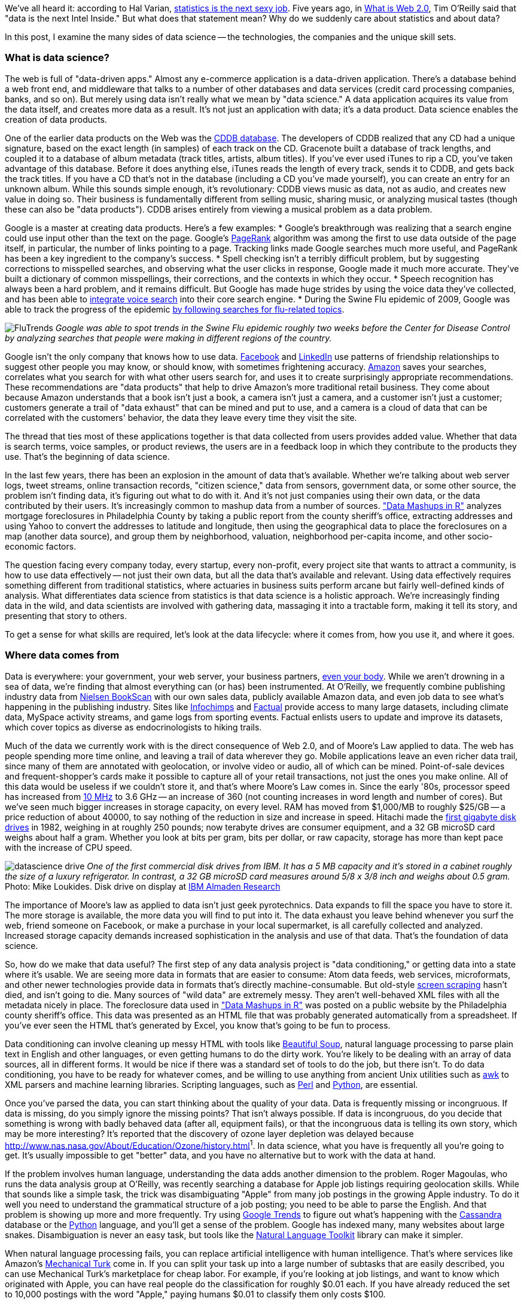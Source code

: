 We've all heard it: according to Hal Varian, http://www.nytimes.com/2009/08/06/technology/06stats.html[statistics is the next sexy job]. Five years ago, in http://oreilly.com/web2/archive/what-is-web-20.html[What is Web 2.0], Tim O'Reilly said that "data is the next Intel Inside." But what does that statement mean? Why do we suddenly care about statistics and about data?

In this post, I examine the many sides of data science -- the technologies, the companies and the unique skill sets.

=== What is data science?

The web is full of "data-driven apps." Almost any e-commerce application is a data-driven application. There's a database behind a web front end, and middleware that talks to a number of other databases and data services (credit card processing companies, banks, and so on). But merely using data isn't really what we mean by "data science." A data application acquires its value from the data itself, and creates more data as a result. It's not just an application with data; it's a data product. Data science enables the creation of data products.

One of the earlier data products on the Web was the http://en.wikipedia.org/wiki/CDDB[CDDB database]. The developers of CDDB realized that any CD had a unique signature, based on the exact length (in samples) of each track on the CD. Gracenote built a database of track lengths, and coupled it to a database of album metadata (track titles, artists, album titles). If you've ever used iTunes to rip a CD, you've taken advantage of this database. Before it does anything else, iTunes reads the length of every track, sends it to CDDB, and gets back the track titles. If you have a CD that's not in the database (including a CD you've made yourself), you can create an entry for an unknown album. While this sounds simple enough, it's revolutionary: CDDB views music as data, not as audio, and creates new value in doing so. Their business is fundamentally different from selling music, sharing music, or analyzing musical tastes (though these can also be "data products"). CDDB arises entirely from viewing a musical problem as a data problem.

Google is a master at creating data products. Here's a few examples:
* Google's breakthrough was realizing that a search engine could use input other than the text on the page. Google's http://en.wikipedia.org/wiki/PageRank[PageRank] algorithm was among the first to use data outside of the page itself, in particular, the number of links pointing to a page. Tracking links made Google searches much more useful, and PageRank has been a key ingredient to the company's success. 
* Spell checking isn't a terribly difficult problem, but by suggesting corrections to misspelled searches, and observing what the user clicks in response, Google made it much more accurate. They've built a dictionary of common misspellings, their corrections, and the contexts in which they occur.
* Speech recognition has always been a hard problem, and it remains difficult. But Google has made huge strides by using the voice data they've collected, and has been able to http://gdgt.com/discuss/voice-recognition-is-amazing-ive-only-68e/[integrate voice search] into their core search engine. 
* During the Swine Flu epidemic of 2009, Google was able to track the progress of the epidemic http://www.google.org/flutrends/about/how.html[by following searches for flu-related topics].

image:attachments/FluTrends.png[scaledwidth=90%]
_Google was able to spot trends in the Swine Flu epidemic roughly two weeks before the Center for Disease Control by analyzing searches that people were making in different regions of the country._

Google isn't the only company that knows how to use data. http://www.facebook.com/[Facebook] and http://www.linkedin.com/[LinkedIn] use patterns of friendship relationships to suggest other people you may know, or should know, with sometimes frightening accuracy. http://www.amazon.com/[Amazon] saves your searches, correlates what you search for with what other users search for, and uses it to create surprisingly appropriate recommendations. These recommendations are "data products" that help to drive Amazon's more traditional retail business. They come about because Amazon understands that a book isn't just a book, a camera isn't just a camera, and a customer isn't just a customer; customers generate a trail of "data exhaust" that can be mined and put to use, and a camera is a cloud of data that can be correlated with the customers' behavior, the data they leave every time they visit the site.

The thread that ties most of these applications together is that data collected from users provides added value. Whether that data is search terms, voice samples, or product reviews, the users are in a feedback loop in which they contribute to the products they use. That's the beginning of data science.

In the last few years, there has been an explosion in the amount of data that's available. Whether we're talking about web server logs, tweet streams, online transaction records, "citizen science," data from sensors, government data, or some other source, the problem isn't finding data, it's figuring out what to do with it. And it's not just companies using their own data, or the data contributed by their users. It's increasingly common to mashup data from a number of sources. http://oreilly.com/catalog/9780596804787["Data Mashups in R"] analyzes mortgage foreclosures in Philadelphia County by taking a public report from the county sheriff's office, extracting addresses and using Yahoo to convert the addresses to latitude and longitude, then using the geographical data to place the foreclosures on a map (another data source), and group them by neighborhood, valuation, neighborhood per-capita income, and other socio-economic factors.

The question facing every company today, every startup, every non-profit, every project site that wants to attract a community, is how to use data effectively -- not just their own data, but all the data that's available and relevant. Using data effectively requires something different from traditional statistics, where actuaries in business suits perform arcane but fairly well-defined kinds of analysis. What differentiates data science from statistics is that data science is a holistic approach. We're increasingly finding data in the wild, and data scientists are involved with gathering data, massaging it into a tractable form, making it tell its story, and presenting that story to others.

To get a sense for what skills are required, let's look at the data lifecycle: where it comes from, how you use it, and where it goes.

=== Where data comes from

Data is everywhere: your government, your web server, your business partners, http://www.nytimes.com/2010/05/02/magazine/02self-measurement-t.html?ref=magazine[even your body]. While we aren't drowning in a sea of data, we're finding that almost everything can (or has) been instrumented. At O'Reilly, we frequently combine publishing industry data from http://en.wikipedia.org/wiki/Nielsen_BookScan[Nielsen BookScan] with our own sales data, publicly available Amazon data, and even job data to see what's happening in the publishing industry. Sites like http://www.infochimps.com/[Infochimps] and http://www.factual.com/[Factual] provide access to many large datasets, including climate data, MySpace activity streams, and game logs from sporting events. Factual enlists users to update and improve its datasets, which cover topics as diverse as endocrinologists to hiking trails.

Much of the data we currently work with is the direct consequence of Web 2.0, and of Moore's Law applied to data. The web has people spending more time online, and leaving a trail of data wherever they go. Mobile applications leave an even richer data trail, since many of them are annotated with geolocation, or involve video or audio, all of which can be mined. Point-of-sale devices and frequent-shopper's cards make it possible to capture all of your retail transactions, not just the ones you make online. All of this data would be useless if we couldn't store it, and that's where Moore's Law comes in. Since the early '80s, processor speed has increased from http://en.wikipedia.org/wiki/Motorola_68000[10 MHz] to 3.6 GHz -- an increase of 360 (not counting increases in word length and number of cores). But we've seen much bigger increases in storage capacity, on every level. RAM has moved from $1,000/MB to roughly $25/GB -- a price reduction of about 40000, to say nothing of the reduction in size and increase in speed. Hitachi made the http://news.cnet.com/2300-1010_3-6031405-6.html[first gigabyte disk drives] in 1982, weighing in at roughly 250 pounds; now terabyte drives are consumer equipment, and a 32 GB microSD card weighs about half a gram. Whether you look at bits per gram, bits per dollar, or raw capacity, storage has more than kept pace with the increase of CPU speed.

image:attachments/datascience_drive.png[scaledwidth=90%]
_One of the first commercial disk drives from IBM. It has a 5 MB capacity and it's stored in a cabinet roughly the size of a luxury refrigerator. In contrast, a 32 GB microSD card measures around 5/8 x 3/8 inch and weighs about 0.5 gram._
Photo: Mike Loukides. Disk drive on display at http://www.almaden.ibm.com/[IBM Almaden Research]

The importance of Moore's law as applied to data isn't just geek pyrotechnics. Data expands to fill the space you have to store it. The more storage is available, the more data you will find to put into it. The data exhaust you leave behind whenever you surf the web, friend someone on Facebook, or make a purchase in your local supermarket, is all carefully collected and analyzed. Increased storage capacity demands increased sophistication in the analysis and use of that data. That's the foundation of data science.

So, how do we make that data useful? The first step of any data analysis project is "data conditioning," or getting data into a state where it's usable. We are seeing more data in formats that are easier to consume: Atom data feeds, web services, microformats, and other newer technologies provide data in formats that's directly machine-consumable. But old-style http://en.wikipedia.org/wiki/Data_scraping#Screen_scraping[screen scraping] hasn't died, and isn't going to die. Many sources of "wild data" are extremely messy. They aren't well-behaved XML files with all the metadata nicely in place. The foreclosure data used in http://oreilly.com/catalog/9780596804787["Data Mashups in R"] was posted on a public website by the Philadelphia county sheriff's office. This data was presented as an HTML file that was probably generated automatically from a spreadsheet. If you've ever seen the HTML that's generated by Excel, you know that's going to be fun to process.

Data conditioning can involve cleaning up messy HTML with tools like http://www.crummy.com/software/BeautifulSoup/[Beautiful Soup], natural language processing to parse plain text in English and other languages, or even getting humans to do the dirty work. You're likely to be dealing with an array of data sources, all in different forms. It would be nice if there was a standard set of tools to do the job, but there isn't. To do data conditioning, you have to be ready for whatever comes, and be willing to use anything from ancient Unix utilities such as http://oreilly.com/catalog/9780596000707[awk] to XML parsers and machine learning libraries. Scripting languages, such as http://oreilly.com/perl/[Perl] and http://oreilly.com/python/[Python], are essential.

Once you've parsed the data, you can start thinking about the quality of your data. Data is frequently missing or incongruous. If data is missing, do you simply ignore the missing points? That isn't always possible. If data is incongruous, do you decide that something is wrong with badly behaved data (after all, equipment fails), or that the incongruous data is telling its own story, which may be more interesting? It's reported that the discovery of ozone layer depletion was delayed because http://www.nas.nasa.gov/About/Education/Ozone/history.html[automated data collection tools discarded readings that were too low]^1^. In data science, what you have is frequently all you're going to get. It's usually impossible to get "better" data, and you have no alternative but to work with the data at hand.

If the problem involves human language, understanding the data adds another dimension to the problem. Roger Magoulas, who runs the data analysis group at O'Reilly, was recently searching a database for Apple job listings requiring geolocation skills. While that sounds like a simple task, the trick was disambiguating "Apple" from many job postings in the growing Apple industry. To do it well you need to understand the grammatical structure of a job posting; you need to be able to parse the English. And that problem is showing up more and more frequently. Try using http://www.google.com/trends[Google Trends] to figure out what's happening with the http://www.google.com/trends?q=Cassandra[Cassandra] database or the http://www.google.com/trends?q=Python[Python] language, and you'll get a sense of the problem. Google has indexed many, many websites about large snakes. Disambiguation is never an easy task, but tools like the http://www.nltk.org/[Natural Language Toolkit] library can make it simpler.

When natural language processing fails, you can replace artificial intelligence with human intelligence. That's where services like Amazon's https://www.mturk.com/mturk/welcome%20id=k3la[Mechanical Turk] come in. If you can split your task up into a large number of subtasks that are easily described, you can use Mechanical Turk's marketplace for cheap labor. For example, if you're looking at job listings, and want to know which originated with Apple, you can have real people do the classification for roughly $0.01 each. If you have already reduced the set to 10,000 postings with the word "Apple," paying humans $0.01 to classify them only costs $100.

=== Working with data at scale

We've all heard a lot about "big data," but "big" is really a red herring. Oil companies, telecommunications companies, and other data-centric industries have had huge datasets for a long time. And as storage capacity continues to expand, today's "big" is certainly tomorrow's "medium" and next week's "small." The most meaningful definition I've heard: _"big data" is when the size of the data itself becomes part of the problem_. We're discussing data problems ranging from gigabytes to petabytes of data. At some point, traditional techniques for working with data run out of steam.

What are we trying to do with data that's different? According to Jeff Hammerbacher^2^ (http://twitter.com/#!/hackingdata[@hackingdata]), we're trying to build information platforms or dataspaces. Information platforms are similar to traditional data warehouses, but different. They expose rich APIs, and are designed for exploring and understanding the data rather than for traditional analysis and reporting. They accept all data formats, including the most messy, and their schemas evolve as the understanding of the data changes.

Most of the organizations that have built data platforms have found it necessary to go beyond the relational database model. Traditional relational database systems stop being effective at this scale. Managing sharding and replication across a horde of database servers is difficult and slow. The need to define a schema in advance conflicts with reality of multiple, unstructured data sources, in which you may not know what's important until after you've analyzed the data. Relational databases are designed for consistency, to support complex transactions that can easily be rolled back if any one of a complex set of operations fails. While rock-solid consistency is crucial to many applications, it's not really necessary for the kind of analysis we're discussing here. Do you really care if you have 1,010 or 1,012 Twitter followers? Precision has an allure, but in most data-driven applications outside of finance, that allure is deceptive. Most data analysis is comparative: if you're asking whether sales to Northern Europe are increasing faster than sales to Southern Europe, you aren't concerned about the difference between 5.92 percent annual growth and 5.93 percent.

To store huge datasets effectively, we've seen a new breed of databases appear. These are frequently called NoSQL databases, or Non-Relational databases, though neither term is very useful. They group together fundamentally dissimilar products by telling you what they aren't. Many of these databases are the logical descendants of Google's http://labs.google.com/papers/bigtable.html[BigTable] and Amazon's http://www.allthingsdistributed.com/2007/10/amazons_dynamo.html[Dynamo], and are designed to be distributed across many nodes, to provide "eventual consistency" but not absolute consistency, and to have very flexible schema. While there are two dozen or so products available (almost all of them open source), a few leaders have established themselves:

* http://cassandra.apache.org/[Cassandra]: Developed at Facebook, in production use at Twitter, Rackspace, Reddit, and other large sites. Cassandra is designed for high performance, reliability, and automatic replication. It has a very flexible data model. A new startup, http://www.datastax.com/[Riptano], provides commercial support.

* http://hbase.apache.org/[HBase]: Part of the Apache Hadoop project, and modelled on Google's BigTable. Suitable for extremely large databases (billions of rows, millions of columns), distributed across thousands of nodes. Along with Hadoop, commercial support is provided by http://www.cloudera.com/[Cloudera].

Storing data is only part of building a data platform, though. Data is only useful if you can do something with it, and enormous datasets present computational problems. Google popularized the http://labs.google.com/papers/mapreduce.html[MapReduce] approach, which is basically a divide-and-conquer strategy for distributing an extremely large problem across an extremely large computing cluster. In the "map" stage, a programming task is divided into a number of identical subtasks, which are then distributed across many processors; the intermediate results are then combined by a single reduce task. In hindsight, MapReduce seems like an obvious solution to Google's biggest problem, creating large searches. It's easy to distribute a search across thousands of processors, and then combine the results into a single set of answers. What's less obvious is that MapReduce has proven to be widely applicable to many large data problems, ranging from search to machine learning.

The most popular open source implementation of MapReduce is the http://hadoop.apache.org/[Hadoop project]. Yahoo's claim that they had built the http://developer.yahoo.com/blogs/hadoop/posts/2008/02/yahoo-worlds-largest-production-hadoop/[world's largest production Hadoop application], with 10,000 cores running Linux, brought it onto center stage. Many of the key Hadoop developers have found a home at http://www.cloudera.com/[Cloudera], which provides commercial support. Amazon's http://aws.amazon.com/elasticmapreduce/[Elastic MapReduce] makes it much easier to put Hadoop to work without investing in racks of Linux machines, by providing preconfigured Hadoop images for its EC2 clusters. You can allocate and de-allocate processors as needed, paying only for the time you use them.

http://oreilly.com/catalog/9780596521981[Hadoop] goes far beyond a simple MapReduce implementation (of which there are several); it's the key component of a data platform. It incorporates http://hadoop.apache.org/hdfs/[HDFS], a distributed filesystem designed for the performance and reliability requirements of huge datasets; the HBase database; http://hive.apache.org/[Hive], which lets developers explore Hadoop datasets using SQL-like queries; a high-level dataflow language called http://pig.apache.org/[Pig]; and other components. If anything can be called a one-stop information platform, Hadoop is it.

Hadoop has been instrumental in enabling "agile" data analysis. In software development, "agile practices" are associated with faster product cycles, closer interaction between developers and consumers, and testing. Traditional data analysis has been hampered by extremely long turn-around times. If you start a calculation, it might not finish for hours, or even days. But Hadoop (and particularly Elastic MapReduce) make it easy to build clusters that can perform computations on long datasets quickly. Faster computations make it easier to test different assumptions, different datasets, and different algorithms. It's easer to consult with clients to figure out whether you're asking the right questions, and it's possible to pursue intriguing possibilities that you'd otherwise have to drop for lack of time.

Hadoop is essentially a batch system, but http://code.google.com/p/hop/[Hadoop Online Prototype (HOP)] is an experimental project that enables stream processing. Hadoop processes data as it arrives, and delivers intermediate results in (near) real-time. Near real-time data analysis enables features like http://search.twitter.com/[trending topics] on sites like http://twitter.com/[Twitter]. These features only require soft real-time; reports on trending topics don't require millisecond accuracy. As with the number of followers on Twitter, a "trending topics" report only needs to be current to within five minutes -- or even an hour. According to Hilary Mason (http://twitter.com/#!/hmason[@hmason]), data scientist at http://bit.ly/[bit.ly], it's possible to precompute much of the calculation, then use one of the experiments in real-time MapReduce to get presentable results.

Machine learning is another essential tool for the data scientist. We now expect web and mobile applications to incorporate recommendation engines, and building a recommendation engine is a quintessential artificial intelligence problem. You don't have to look at many modern web applications to see classification, error detection, image matching (behind http://www.google.com/mobile/goggles/#text[Google Goggles] and http://www.snaptell.com/[SnapTell]) and even face detection -- an ill-advised mobile application lets you take someone's picture with a cell phone, and look up that person's identity using photos available online. http://www.stanford.edu/class/cs229/[Andrew Ng's Machine Learning course] is one of the most popular courses in computer science at Stanford, with hundreds of students (http://www.youtube.com/watch?v=UzxYlbK2c7E[this video is highly recommended]).

^1^ The NASA article denies this, but also says that in 1984, they decided that the low values (whch went back to the 70s) were "real." Whether humans or software decided to ignore anomalous data, it appears that data was ignored.
^2^ "Information Platforms as Dataspaces," by Jeff Hammerbacher (in http://oreilly.com/catalog/9780596157128/[Beautiful Data])